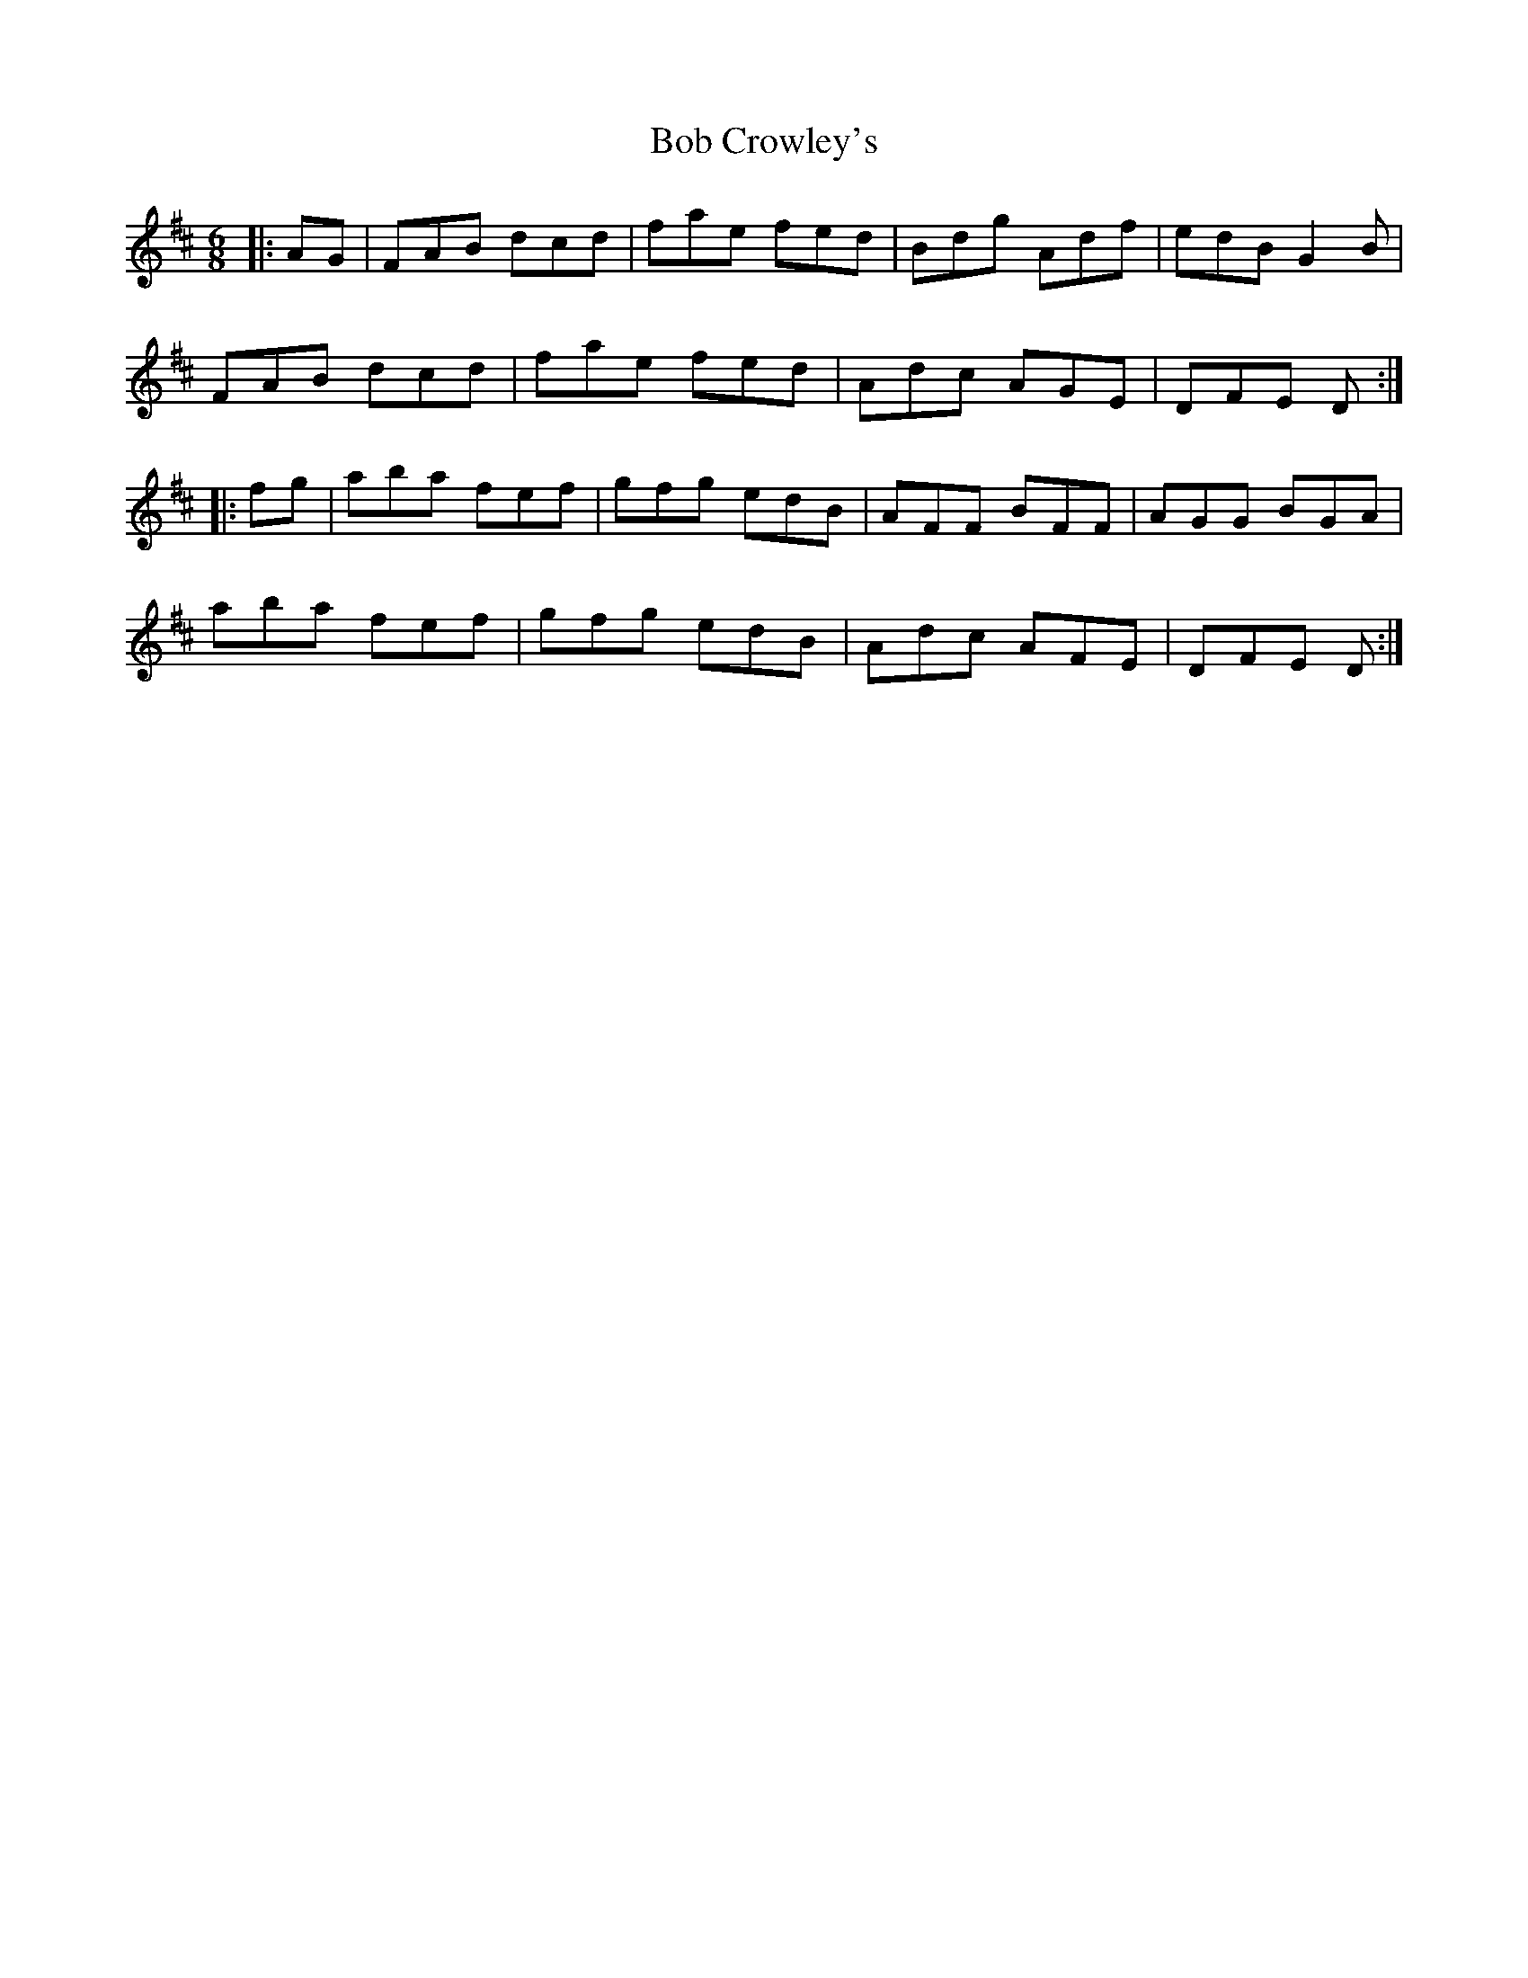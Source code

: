 X: 4256
T: Bob Crowley's
R: jig
M: 6/8
K: Dmajor
|:AG|FAB dcd|fae fed|Bdg Adf|edB G2B|
FAB dcd|fae fed|Adc AGE|DFE D:|
|:fg|aba fef|gfg edB|AFF BFF|AGG BGA|
aba fef|gfg edB|Adc AFE|DFE D:|

